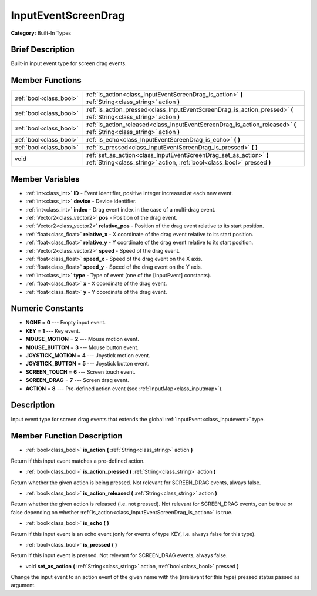 .. Generated automatically by doc/tools/makerst.py in Godot's source tree.
.. DO NOT EDIT THIS FILE, but the doc/base/classes.xml source instead.

.. _class_InputEventScreenDrag:

InputEventScreenDrag
====================

**Category:** Built-In Types

Brief Description
-----------------

Built-in input event type for screen drag events.

Member Functions
----------------

+--------------------------+--------------------------------------------------------------------------------------------------------------------------------------------------+
| :ref:`bool<class_bool>`  | :ref:`is_action<class_InputEventScreenDrag_is_action>`  **(** :ref:`String<class_string>` action  **)**                                          |
+--------------------------+--------------------------------------------------------------------------------------------------------------------------------------------------+
| :ref:`bool<class_bool>`  | :ref:`is_action_pressed<class_InputEventScreenDrag_is_action_pressed>`  **(** :ref:`String<class_string>` action  **)**                          |
+--------------------------+--------------------------------------------------------------------------------------------------------------------------------------------------+
| :ref:`bool<class_bool>`  | :ref:`is_action_released<class_InputEventScreenDrag_is_action_released>`  **(** :ref:`String<class_string>` action  **)**                        |
+--------------------------+--------------------------------------------------------------------------------------------------------------------------------------------------+
| :ref:`bool<class_bool>`  | :ref:`is_echo<class_InputEventScreenDrag_is_echo>`  **(** **)**                                                                                  |
+--------------------------+--------------------------------------------------------------------------------------------------------------------------------------------------+
| :ref:`bool<class_bool>`  | :ref:`is_pressed<class_InputEventScreenDrag_is_pressed>`  **(** **)**                                                                            |
+--------------------------+--------------------------------------------------------------------------------------------------------------------------------------------------+
| void                     | :ref:`set_as_action<class_InputEventScreenDrag_set_as_action>`  **(** :ref:`String<class_string>` action, :ref:`bool<class_bool>` pressed  **)** |
+--------------------------+--------------------------------------------------------------------------------------------------------------------------------------------------+

Member Variables
----------------

- :ref:`int<class_int>` **ID** - Event identifier, positive integer increased at each new event.
- :ref:`int<class_int>` **device** - Device identifier.
- :ref:`int<class_int>` **index** - Drag event index in the case of a multi-drag event.
- :ref:`Vector2<class_vector2>` **pos** - Position of the drag event.
- :ref:`Vector2<class_vector2>` **relative_pos** - Position of the drag event relative to its start position.
- :ref:`float<class_float>` **relative_x** - X coordinate of the drag event relative to its start position.
- :ref:`float<class_float>` **relative_y** - Y coordinate of the drag event relative to its start position.
- :ref:`Vector2<class_vector2>` **speed** - Speed of the drag event.
- :ref:`float<class_float>` **speed_x** - Speed of the drag event on the X axis.
- :ref:`float<class_float>` **speed_y** - Speed of the drag event on the Y axis.
- :ref:`int<class_int>` **type** - Type of event (one of the [InputEvent] constants).
- :ref:`float<class_float>` **x** - X coordinate of the drag event.
- :ref:`float<class_float>` **y** - Y coordinate of the drag event.

Numeric Constants
-----------------

- **NONE** = **0** --- Empty input event.
- **KEY** = **1** --- Key event.
- **MOUSE_MOTION** = **2** --- Mouse motion event.
- **MOUSE_BUTTON** = **3** --- Mouse button event.
- **JOYSTICK_MOTION** = **4** --- Joystick motion event.
- **JOYSTICK_BUTTON** = **5** --- Joystick button event.
- **SCREEN_TOUCH** = **6** --- Screen touch event.
- **SCREEN_DRAG** = **7** --- Screen drag event.
- **ACTION** = **8** --- Pre-defined action event (see :ref:`InputMap<class_inputmap>`).

Description
-----------

Input event type for screen drag events that extends the global :ref:`InputEvent<class_inputevent>` type.

Member Function Description
---------------------------

.. _class_InputEventScreenDrag_is_action:

- :ref:`bool<class_bool>`  **is_action**  **(** :ref:`String<class_string>` action  **)**

Return if this input event matches a pre-defined action.

.. _class_InputEventScreenDrag_is_action_pressed:

- :ref:`bool<class_bool>`  **is_action_pressed**  **(** :ref:`String<class_string>` action  **)**

Return whether the given action is being pressed. Not relevant for SCREEN_DRAG events, always false.

.. _class_InputEventScreenDrag_is_action_released:

- :ref:`bool<class_bool>`  **is_action_released**  **(** :ref:`String<class_string>` action  **)**

Return whether the given action is released (i.e. not pressed). Not relevant for SCREEN_DRAG events, can be true or false depending on whether :ref:`is_action<class_InputEventScreenDrag_is_action>` is true.

.. _class_InputEventScreenDrag_is_echo:

- :ref:`bool<class_bool>`  **is_echo**  **(** **)**

Return if this input event is an echo event (only for events of type KEY, i.e. always false for this type).

.. _class_InputEventScreenDrag_is_pressed:

- :ref:`bool<class_bool>`  **is_pressed**  **(** **)**

Return if this input event is pressed. Not relevant for SCREEN_DRAG events, always false.

.. _class_InputEventScreenDrag_set_as_action:

- void  **set_as_action**  **(** :ref:`String<class_string>` action, :ref:`bool<class_bool>` pressed  **)**

Change the input event to an action event of the given name with the (irrelevant for this type) pressed status passed as argument.


